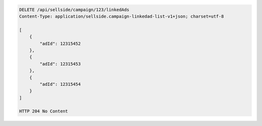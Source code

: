 .. code-block:: javascript

    DELETE /api/sellside/campaign/123/linkedAds
    Content-Type: application/sellside.campaign-linkedad-list-v1+json; charset=utf-8

    [
        {
            "adId": 12315452
        },
        {
            "adId": 12315453
        },
        {
            "adId": 12315454
        }
    ]
    
    HTTP 204 No Content
